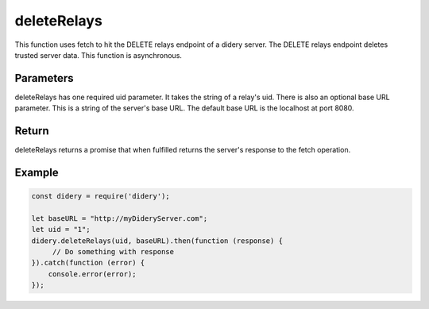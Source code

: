 ############
deleteRelays
############
This function uses fetch to hit the DELETE relays endpoint of a didery server. The DELETE relays endpoint deletes
trusted server data. This function is asynchronous.

Parameters
==========
deleteRelays has one required uid parameter. It takes the string of a relay's uid. There is also an optional base URL
parameter. This is a string of the server's base URL. The default base URL is the localhost at port 8080.

Return
======
deleteRelays returns a promise that when fulfilled returns the server's response to the fetch operation.

Example
=======
.. code-block:: javascript

   const didery = require('didery');

   let baseURL = "http://myDideryServer.com";
   let uid = "1";
   didery.deleteRelays(uid, baseURL).then(function (response) {
        // Do something with response
   }).catch(function (error) {
       console.error(error);
   });